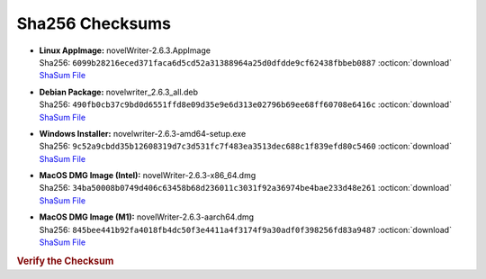 Sha256 Checksums
----------------

* | **Linux AppImage:** novelWriter-2.6.3.AppImage
  | Sha256: ``6099b28216eced371faca6d5cd52a31388964a25d0dfdde9cf62438fbbeb0887`` :octicon:`download` `ShaSum File <https://github.com/vkbo/novelWriter/releases/download/v2.6.3/novelWriter-2.6.3.AppImage.sha256>`__
* | **Debian Package:** novelwriter_2.6.3_all.deb
  | Sha256: ``490fb0cb37c9bd0d6551ffd8e09d35e9e6d313e02796b69ee68ff60708e6416c`` :octicon:`download` `ShaSum File <https://github.com/vkbo/novelWriter/releases/download/v2.6.3/novelwriter_2.6.3_all.deb.sha256>`__
* | **Windows Installer:** novelwriter-2.6.3-amd64-setup.exe
  | Sha256: ``9c52a9cbdd35b12608319d7c3d531fc7f483ea3513dec688c1f839efd80c5460`` :octicon:`download` `ShaSum File <https://github.com/vkbo/novelWriter/releases/download/v2.6.3/novelwriter-2.6.3-amd64-setup.exe.sha256>`__
* | **MacOS DMG Image (Intel):** novelWriter-2.6.3-x86_64.dmg
  | Sha256: ``34ba50008b0749d406c63458b68d236011c3031f92a36974be4bae233d48e261`` :octicon:`download` `ShaSum File <https://github.com/vkbo/novelWriter/releases/download/v2.6.3/novelWriter-2.6.3-x86_64.dmg.sha256>`__
* | **MacOS DMG Image (M1):** novelWriter-2.6.3-aarch64.dmg
  | Sha256: ``845bee441b92fa4018fb4dc50f3e4411a4f3174f9a30adf0f398256fd83a9487`` :octicon:`download` `ShaSum File <https://github.com/vkbo/novelWriter/releases/download/v2.6.3/novelWriter-2.6.3-aarch64.dmg.sha256>`__

.. rubric:: Verify the Checksum

.. tab-set::

   .. tab-item:: Linux

      | :octicon:`chevron-right` Download the corresponding ShaSum File to the same location
      | :octicon:`chevron-right` Run one of the commands below in a terminal window in the same folder

      .. code-block:: bash

         shasum -c novelWriter-2.6.3.AppImage.sha256
         shasum -c novelwriter_2.6.3_all.deb.sha256

   .. tab-item:: Windows

      | :octicon:`chevron-right` Run the following command in PowerShell from the same folder
      | :octicon:`chevron-right` Check the Hash value against the value displayed above

      .. code-block:: powershell

         Get-FileHash -Algorithm SHA256 novelwriter-2.6.3-amd64-setup.exe | Format-List

   .. tab-item:: MacOS

      | :octicon:`chevron-right` Download the corresponding ShaSum File to the same location
      | :octicon:`chevron-right` Run the command below in a terminal window in the same folder

      .. code-block:: bash

         shasum -c novelWriter-2.6.3-x86_64.dmg.sha256
